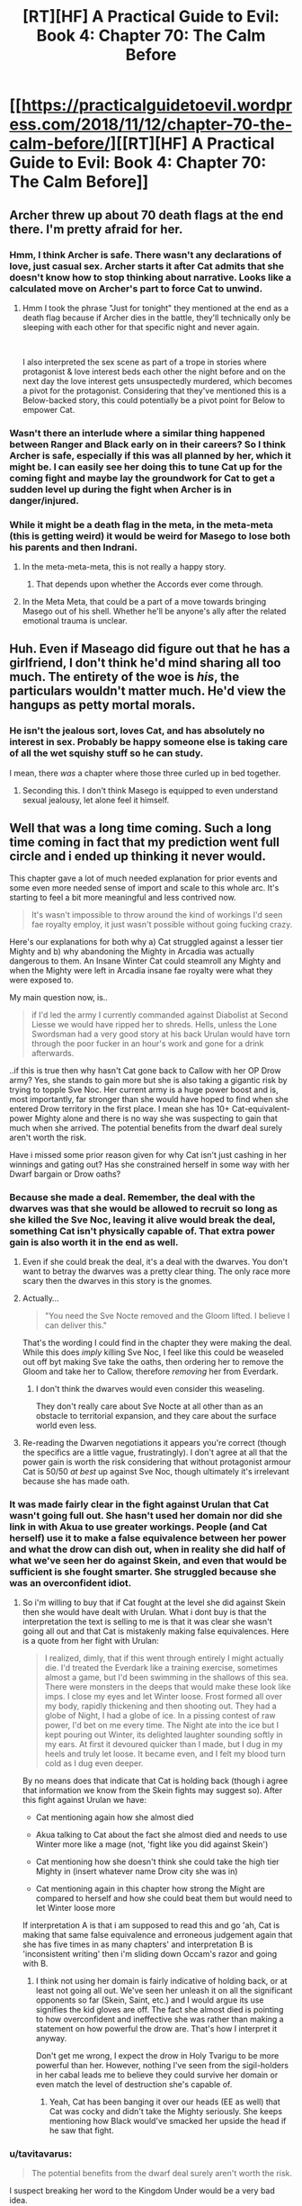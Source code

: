 #+TITLE: [RT][HF] A Practical Guide to Evil: Book 4: Chapter 70: The Calm Before

* [[https://practicalguidetoevil.wordpress.com/2018/11/12/chapter-70-the-calm-before/][[RT][HF] A Practical Guide to Evil: Book 4: Chapter 70: The Calm Before]]
:PROPERTIES:
:Author: Zayits
:Score: 81
:DateUnix: 1541999034.0
:DateShort: 2018-Nov-12
:END:

** Archer threw up about 70 death flags at the end there. I'm pretty afraid for her.
:PROPERTIES:
:Author: RUGDelverOP
:Score: 35
:DateUnix: 1541999567.0
:DateShort: 2018-Nov-12
:END:

*** Hmm, I think Archer is safe. There wasn't any declarations of love, just casual sex. Archer starts it after Cat admits that she doesn't know how to stop thinking about narrative. Looks like a calculated move on Archer's part to force Cat to unwind.
:PROPERTIES:
:Author: Weebcluse
:Score: 19
:DateUnix: 1542001645.0
:DateShort: 2018-Nov-12
:END:

**** Hmm I took the phrase "Just for tonight" they mentioned at the end as a death flag because if Archer dies in the battle, they'll technically only be sleeping with each other for that specific night and never again.

​

I also interpreted the sex scene as part of a trope in stories where protagonist & love interest beds each other the night before and on the next day the love interest gets unsuspectedly murdered, which becomes a pivot for the protagonist. Considering that they've mentioned this is a Below-backed story, this could potentially be a pivot point for Below to empower Cat.
:PROPERTIES:
:Author: soonnanandnaanssoon
:Score: 13
:DateUnix: 1542006763.0
:DateShort: 2018-Nov-12
:END:


*** Wasn't there an interlude where a similar thing happened between Ranger and Black early on in their careers? So I think Archer is safe, especially if this was all planned by her, which it might be. I can easily see her doing this to tune Cat up for the coming fight and maybe lay the groundwork for Cat to get a sudden level up during the fight when Archer is in danger/injured.
:PROPERTIES:
:Author: BaggyOz
:Score: 16
:DateUnix: 1542005604.0
:DateShort: 2018-Nov-12
:END:


*** While it might be a death flag in the meta, in the meta-meta (this is getting weird) it would be weird for Masego to lose both his parents and then Indrani.
:PROPERTIES:
:Author: LordSwedish
:Score: 13
:DateUnix: 1542026230.0
:DateShort: 2018-Nov-12
:END:

**** In the meta-meta-meta, this is not really a happy story.
:PROPERTIES:
:Author: boomfarmer
:Score: 6
:DateUnix: 1542036462.0
:DateShort: 2018-Nov-12
:END:

***** That depends upon whether the Accords ever come through.
:PROPERTIES:
:Author: Frommerman
:Score: 1
:DateUnix: 1542049153.0
:DateShort: 2018-Nov-12
:END:


**** In the Meta Meta, that could be a part of a move towards bringing Masego out of his shell. Whether he'll be anyone's ally after the related emotional trauma is unclear.
:PROPERTIES:
:Author: Dent7777
:Score: 5
:DateUnix: 1542036378.0
:DateShort: 2018-Nov-12
:END:


** Huh. Even if Maseago did figure out that he has a girlfriend, I don't think he'd mind sharing all too much. The entirety of the woe is */his/*, the particulars wouldn't matter much. He'd view the hangups as petty mortal morals.
:PROPERTIES:
:Author: Iwasahipsterbefore
:Score: 28
:DateUnix: 1541999929.0
:DateShort: 2018-Nov-12
:END:

*** He isn't the jealous sort, loves Cat, and has absolutely no interest in sex. Probably be happy someone else is taking care of all the wet squishy stuff so he can study.

I mean, there /was/ a chapter where those three curled up in bed together.
:PROPERTIES:
:Author: AntiChri5
:Score: 38
:DateUnix: 1542001223.0
:DateShort: 2018-Nov-12
:END:

**** Seconding this. I don't think Masego is equipped to even understand sexual jealousy, let alone feel it himself.
:PROPERTIES:
:Author: narfanator
:Score: 1
:DateUnix: 1542069733.0
:DateShort: 2018-Nov-13
:END:


** Well that was a long time coming. Such a long time coming in fact that my prediction went full circle and i ended up thinking it never would.

This chapter gave a lot of much needed explanation for prior events and some even more needed sense of import and scale to this whole arc. It's starting to feel a bit more meaningful and less contrived now.

#+begin_quote
  It's wasn't impossible to throw around the kind of workings I'd seen fae royalty employ, it just wasn't possible without going fucking crazy.
#+end_quote

Here's our explanations for both why a) Cat struggled against a lesser tier Mighty and b) why abandoning the Mighty in Arcadia was actually dangerous to them. An Insane Winter Cat could steamroll any Mighty and when the Mighty were left in Arcadia insane fae royalty were what they were exposed to.

My main question now, is..

#+begin_quote
  if I'd led the army I currently commanded against Diabolist at Second Liesse we would have ripped her to shreds. Hells, unless the Lone Swordsman had a very good story at his back Urulan would have torn through the poor fucker in an hour's work and gone for a drink afterwards.
#+end_quote

..if this is true then why hasn't Cat gone back to Callow with her OP Drow army? Yes, she stands to gain more but she is also taking a gigantic risk by trying to topple Sve Noc. Her current army is a huge power boost and is, most importantly, far stronger than she would have hoped to find when she entered Drow territory in the first place. I mean she has 10+ Cat-equivalent-power Mighty alone and there is no way she was suspecting to gain that much when she arrived. The potential benefits from the dwarf deal surely aren't worth the risk.

Have i missed some prior reason given for why Cat isn't just cashing in her winnings and gating out? Has she constrained herself in some way with her Dwarf bargain or Drow oaths?
:PROPERTIES:
:Author: sparkc
:Score: 21
:DateUnix: 1542002736.0
:DateShort: 2018-Nov-12
:END:

*** Because she made a deal. Remember, the deal with the dwarves was that she would be allowed to recruit so long as she killed the Sve Noc, leaving it alive would break the deal, something Cat isn't physically capable of. That extra power gain is also worth it in the end as well.
:PROPERTIES:
:Author: signspace13
:Score: 36
:DateUnix: 1542004236.0
:DateShort: 2018-Nov-12
:END:

**** Even if she could break the deal, it's a deal with the dwarves. You don't want to betray the dwarves was a pretty clear thing. The only race more scary then the dwarves in this story is the gnomes.
:PROPERTIES:
:Author: greiskul
:Score: 6
:DateUnix: 1542045362.0
:DateShort: 2018-Nov-12
:END:


**** Actually...

#+begin_quote
  "You need the Sve Nocte removed and the Gloom lifted. I believe I can deliver this."
#+end_quote

That's the wording I could find in the chapter they were making the deal. While this does /imply/ killing Sve Noc, I feel like this could be weaseled out off byt making Sve take the oaths, then ordering her to remove the Gloom and take her to Callow, therefore /removing/ her from Everdark.
:PROPERTIES:
:Author: Malek_Deneith
:Score: 7
:DateUnix: 1542059433.0
:DateShort: 2018-Nov-13
:END:

***** I don't think the dwarves would even consider this weaseling.

They don't really care about Sve Nocte at all other than as an obstacle to territorial expansion, and they care about the surface world even less.
:PROPERTIES:
:Author: GeeJo
:Score: 5
:DateUnix: 1542061219.0
:DateShort: 2018-Nov-13
:END:


**** Re-reading the Dwarven negotiations it appears you're correct (though the specifics are a little vague, frustratingly). I don't agree at all that the power gain is worth the risk considering that without protagonist armour Cat is 50/50 /at best/ up against Sve Noc, though ultimately it's irrelevant because she has made oath.
:PROPERTIES:
:Author: sparkc
:Score: 4
:DateUnix: 1542006346.0
:DateShort: 2018-Nov-12
:END:


*** It was made fairly clear in the fight against Urulan that Cat wasn't going full out. She hasn't used her domain nor did she link in with Akua to use greater workings. People (and Cat herself) use it to make a false equivalence between her power and what the drow can dish out, when in reality she did half of what we've seen her do against Skein, and even that would be sufficient is she fought smarter. She struggled because she was an overconfident idiot.
:PROPERTIES:
:Author: haiku_fornification
:Score: 14
:DateUnix: 1542007198.0
:DateShort: 2018-Nov-12
:END:

**** So i'm willing to buy that if Cat fought at the level she did against Skein then she would have dealt with Urulan. What i dont buy is that the interpretation the text is selling to me is that it was clear she wasn't going all out and that Cat is mistakenly making false equivalences. Here is a quote from her fight with Urulan:

#+begin_quote
  I realized, dimly, that if this went through entirely I might actually die. I'd treated the Everdark like a training exercise, sometimes almost a game, but I'd been swimming in the shallows of this sea. There were monsters in the deeps that would make these look like imps. I close my eyes and let Winter loose. Frost formed all over my body, rapidly thickening and then shooting out. They had a globe of Night, I had a globe of ice. In a pissing contest of raw power, I'd bet on me every time. The Night ate into the ice but I kept pouring out Winter, its delighted laughter sounding softly in my ears. At first it devoured quicker than I made, but I dug in my heels and truly let loose. It became even, and I felt my blood turn cold as I dug even deeper.
#+end_quote

By no means does that indicate that Cat is holding back (though i agree that information we know from the Skein fights may suggest so). After this fight against Urulan we have:

- Cat mentioning again how she almost died

- Akua talking to Cat about the fact she almost died and needs to use Winter more like a mage (not, 'fight like you did against Skein')

- Cat mentioning how she doesn't think she could take the high tier Mighty in (insert whatever name Drow city she was in)

- Cat mentioning again in this chapter how strong the Might are compared to herself and how she could beat them but would need to let Winter loose more

If interpretation A is that i am supposed to read this and go 'ah, Cat is making that same false equivalence and erroneous judgement again that she has five times in as many chapters' and interpretation B is 'inconsistent writing' then i'm sliding down Occam's razor and going with B.
:PROPERTIES:
:Author: sparkc
:Score: 8
:DateUnix: 1542008978.0
:DateShort: 2018-Nov-12
:END:

***** I think not using her domain is fairly indicative of holding back, or at least not going all out. We've seen her unleash it on all the significant opponents so far (Skein, Saint, etc.) and I would argue its use signifies the kid gloves are off. The fact she almost died is pointing to how overconfident and ineffective she was rather than making a statement on how powerful the drow are. That's how I interpret it anyway.

Don't get me wrong, I expect the drow in Holy Tvarigu to be more powerful than her. However, nothing I've seen from the sigil-holders in her cabal leads me to believe they could survive her domain or even match the level of destruction she's capable of.
:PROPERTIES:
:Author: haiku_fornification
:Score: 14
:DateUnix: 1542011824.0
:DateShort: 2018-Nov-12
:END:

****** Yeah, Cat has been banging it over our heads (EE as well) that Cat was cocky and didn't take the Mighty seriously. She keeps mentioning how Black would've smacked her upside the head if he saw that fight.
:PROPERTIES:
:Author: PotentiallySarcastic
:Score: 8
:DateUnix: 1542035078.0
:DateShort: 2018-Nov-12
:END:


*** u/tavitavarus:
#+begin_quote
  The potential benefits from the dwarf deal surely aren't worth the risk.
#+end_quote

I suspect breaking her word to the Kingdom Under would be a very bad idea.

Besides the rewards for killing Sve Noc will provide her with leverage against the Crusade and gold to pay for supplying all the drow she's gathering. Without that she'll be hard pressed just to feed them all.
:PROPERTIES:
:Author: tavitavarus
:Score: 13
:DateUnix: 1542003581.0
:DateShort: 2018-Nov-12
:END:


*** My guess is that she silently realizes that the Night is actually tied to the Sve and could get recalled if it was stolen.
:PROPERTIES:
:Author: sparr
:Score: 1
:DateUnix: 1542047699.0
:DateShort: 2018-Nov-12
:END:


** u/Nic_Cage_DM:
#+begin_quote
  “And he is an irredeemable madman,” Indrani murmured. “To think like you do, it takes... something. Stepping out of yourself, of who you are, and making a story of it. Like all the world is a stage. How strange it must be, to always act like there is an audience. I can hardly imagine the weight of it.”
#+end_quote

oof
:PROPERTIES:
:Author: Nic_Cage_DM
:Score: 16
:DateUnix: 1542001379.0
:DateShort: 2018-Nov-12
:END:


** Fucking finally. Or finally fucking?
:PROPERTIES:
:Author: AntiChri5
:Score: 15
:DateUnix: 1542001121.0
:DateShort: 2018-Nov-12
:END:


** u/TideofKhatanga:
#+begin_quote
  The bottom of the little sculpture had clearly been pried off by blade, I noted with mild amusement.
#+end_quote

It's going to be hard to pretend to be shocked when the Priestess is revealed to be a drider. So I guess it's going to be revealed that all higher-level drows are in fact driders. And the 200 killers from that cabal are going to come crawling down a hole in the ceiling like that Moria scene in LoTR.
:PROPERTIES:
:Author: TideofKhatanga
:Score: 17
:DateUnix: 1542002540.0
:DateShort: 2018-Nov-12
:END:

*** Oh yeah, I wondered what was the significance of noting that. Though, given that fae in the Guideverse still essentially have insect wings, I'm not really liking the shape the symbolism is taking here so far.
:PROPERTIES:
:Author: Zayits
:Score: 8
:DateUnix: 1542006633.0
:DateShort: 2018-Nov-12
:END:

**** What symbolism are you seeing?
:PROPERTIES:
:Author: DaystarEld
:Score: 2
:DateUnix: 1542066351.0
:DateShort: 2018-Nov-13
:END:

***** A spider and a fly.
:PROPERTIES:
:Author: Zayits
:Score: 7
:DateUnix: 1542066898.0
:DateShort: 2018-Nov-13
:END:

****** Oh, gotcha. I thought you were talking about the author's intended symbolism of spiders and insects :P
:PROPERTIES:
:Author: DaystarEld
:Score: 2
:DateUnix: 1542068820.0
:DateShort: 2018-Nov-13
:END:


** I predict a riot from like, 70% of the shippers for this story.
:PROPERTIES:
:Author: Ardvarkeating101
:Score: 14
:DateUnix: 1542000471.0
:DateShort: 2018-Nov-12
:END:


** I liked this chapter. Cat and Idrani sitting around, talking about the important issues, and advancing their character arcs. I'm a fan of this series mostly for the characters and the world building, and this was a good chapter for both. Acknowledging some of the inherent shittiness of what they're doing, talking about their place in the game of the Gods,speculating about Sve, discussing future plans (if somewhat opaquely) and of course their relationship. Good stuff.

There was also talk on what stories are in play, which I appreciate. I feel like too often the story, at least recently, is left as some vague, nebulous, and yet all-powerful force that you can't really guess at. If we don't know the shape of things in advance, then there are too many tropes and archetypes to really narrow down which ones are at play, and (at least for me) it can feel somewhat arbitrary when it's revealed in hindsight which ones were at play. So yeah, I enjoyed the story talk.

(Although I did find it kind of funny, how Cat apparently missed the narrative forming around them and then not even a minute later Archer talked about how strange it is that Cat pays so much attention to the story)

It did revisit the plot problems I had with the last chapter though - where the seven sigil-holders of Lotow completely gave up all of their resistance to being enslaved after a day (or up to a week, which is hardly any better). Again, Cat hyped up Urulan, comparing him both to her now (as one of the top ten most powerful beings on the continent), to Will (who Urulan would have put down without issue), and describing what sort of destruction he'd carve through the Procer/Callow. She even specifically said how a cohort of Drow that powerful would take half the heroes on the continent to put them down. But a cohort of Drow entered Arcadia and started rethinking selling themselves into slavery not even 24 hours later? This does not seem like the Arcadia we saw in Books 1 through 3. Whatever, I guess I'll write it up as first draft weirdness and try not to think about it too much.

But there was also (more) confirmation that Night can be harvested from those who do not already have Night, which I personally appreciated, as I've been arguing this point for something like a month now.
:PROPERTIES:
:Author: Agnoman
:Score: 20
:DateUnix: 1542003036.0
:DateShort: 2018-Nov-12
:END:

*** u/tavitavarus:
#+begin_quote
  She even specifically said how a cohort of Drow that powerful would take half the heroes on the continent to put them down.
#+end_quote

I strongly suspect Cat is wrong about this. I'm nearly certain that the Heavenly Light will turn out to be a near perfect counter for the Night.

Not to mention a bunch of subterranean monsters coming to the surface, slaughtering innocents to gain power, is setting themselves up for a heroic story. Even more so with the Grey Pilgrim on the heroes side to nudge things the right way.
:PROPERTIES:
:Author: tavitavarus
:Score: 25
:DateUnix: 1542003894.0
:DateShort: 2018-Nov-12
:END:

**** I can definitely see a Light-Night interaction happening. Hell, from a Watsonian perspective it's probably needed just to keep narrative tension and stop Cat from steamrolling the continent. (Assuming some pesky Hero doesn't develop an aspect that lets them 'Free' the Drow from their oaths or some such).

But I'm not sure the heroic story impacts Cat's analysis. I think we can count on Cat "I'm always thinking about the story and it weirds out my friends" Foundling to have thought about the story implications. Hell, she explicitly factored the story into her Urulan vs Lone Swordsman calculations.

I also don't think that any of this hugely impacts on my broader point in that paragraph, which is that it's weird that seven Drow (who Cat thinks could tear threw the continent and destroy one of the more effective heroes we've seen without effort) would spend an afternoon in Arcadia and then decide that they should sign up for that slavery thing. Arcadia doesn't have Heavenly Light. Maybe there was an interaction with whatever Summer is now? Although that's a bit of a stretch, as they were dropped on the edge of Winter.
:PROPERTIES:
:Author: Agnoman
:Score: 12
:DateUnix: 1542004495.0
:DateShort: 2018-Nov-12
:END:

***** They need to eat bud. And they presumably were in the part of winter that bordered the new court, so the weather didn't really go well for the drow either. You should be surprised that some even held out for 7 days when there was no food, no shelter, surrounded by hostile fae, and I presume having the effects of night cut off since they were in a different realm?
:PROPERTIES:
:Author: cyberdsaiyan
:Score: 2
:DateUnix: 1542008228.0
:DateShort: 2018-Nov-12
:END:

****** Arcadia is full of old monsters, and the reason Cat wasn't crushed by them last time is because she is uniquely suited for manipulating Arcadia's physics. Stories are the law, there, and Cat is constantly aware of the stories she's spinning. Coupled with her human Free Will (TM) and it's a wonder she had any difficulty at all.

Arcadia is the perfect place for Cat to conquer because the relative power differentials between her and her foes don't matter when she can make a story to beat them. Mighty of the Everdark don't have that advantage. The story foisted upon them was of the displaced generals, tricked into imprisonment on a faraway and hostile world and beset on all sides by incomprehensible fiends. It's no wonder they lost so fast, with a story like that, in a world where only stories matter.
:PROPERTIES:
:Author: Frommerman
:Score: 12
:DateUnix: 1542049691.0
:DateShort: 2018-Nov-12
:END:


****** u/Agnoman:
#+begin_quote
  They need to eat bud. And they presumably were in the part of winter that bordered the new court, so the weather didn't really go well for the drow either.
#+end_quote

Explicitly not an issue, pal:

#+begin_quote
  Nodoi and Vasyl had held out for three and five days, respectively, finding no trouble living off the land but no way back to the Everdark either
#+end_quote

Not to mention that these things have never been issues for anyone else who's been in Arcadia, ever.

#+begin_quote
  and I presume having the effects of night cut off since they were in a different realm?
#+end_quote

Big assumption with nothing to back it.

Remember, the first time we met Drow was outside the Everdark, and they had no issue doing their Night tricks.

And then this chapter Cat is imaging what the Drow could do outside the Everdark, and she's very clearly imagining that they would have the power of the Night on their side. After months and months amonst the Drow, with Ivah to explain how Night works, you'd figure she would know.
:PROPERTIES:
:Author: Agnoman
:Score: 6
:DateUnix: 1542009369.0
:DateShort: 2018-Nov-12
:END:

******* Hmm, in that case, then it's likely that the Night urges the holders to remain in the Everdark. Considering the Sve Noc didn't want/couldn't let any of her followers leave the Everdark, I assume that being in a different realm for them was stripping them of their purpose? Which may be why defeating Sve Noc is required for Cat to actually /get/ her army, and not just slaves who keep getting urges to go back into Everdark.

Or perhaps they were concerned about what happens to their home when they weren't around? Who knows. We don't have a POV from them, but something about not being able to return to the Everdark had them throwing their pride away. Combined with Cat's hypothesis that the bargain of duration is not a problem for the Drow, it builds a clearer picture, though still somewhat vague.
:PROPERTIES:
:Author: cyberdsaiyan
:Score: 3
:DateUnix: 1542010042.0
:DateShort: 2018-Nov-12
:END:

******** u/Agnoman:
#+begin_quote
  then it's likely that the Night urges the holders to remain in the Everdark
#+end_quote

This is supported by absolutely nothing in the text.

#+begin_quote
  Which may be why defeating Sve Noc is required for Cat to actually get her army, and not just slaves who keep getting urges to go back into Everdark.
#+end_quote

Defeating Sve Noc is a requirement because of the Dwarves.

#+begin_quote
  Or perhaps they were concerned about what happens to their home when they weren't around? Who knows
#+end_quote

Yeah, not the vibes I got from them. Signing up into a life of slavery were they had approximately 0 autonomy wouldn't solve this problem anyway.

#+begin_quote
  but something about not being able to return to the Everdark had them throwing their pride away.
#+end_quote

Not just throwing their pride away, but deciding that their vow to kill cat for what she'd done, and their utter disdain for the idea of signing away their free will and living under the threat of death in a slave-army pointed at the heart of the Everdark, which will then be used to enforce the Liesse Accords in what's presumably a fight against anyone and everyone on the continent.

All this in under a day.

(Also, just for the record, if the Drow's goal was to get back to the Everdark and remain there, signing oaths that give up all of their free will and involve protecting Callow seems like a very inefficient way to go about it)
:PROPERTIES:
:Author: Agnoman
:Score: 3
:DateUnix: 1542010560.0
:DateShort: 2018-Nov-12
:END:

********* Yeah it does seem like a detail that EE missed... hopefully future chapters will have some clarifications.
:PROPERTIES:
:Author: cyberdsaiyan
:Score: 3
:DateUnix: 1542010733.0
:DateShort: 2018-Nov-12
:END:

********** Fingers crossed.
:PROPERTIES:
:Author: Agnoman
:Score: 1
:DateUnix: 1542010860.0
:DateShort: 2018-Nov-12
:END:


********* At the same time though, how long do you have to be stranded in the desert with no way back before you're willing to sign up for whatever to get a lift back?
:PROPERTIES:
:Author: roninmuffins
:Score: 1
:DateUnix: 1542038468.0
:DateShort: 2018-Nov-12
:END:

********** Into lifelong slavery for someone I hate, and almost certainly to my death? Probably never, honestly.
:PROPERTIES:
:Author: 1101560
:Score: 2
:DateUnix: 1542039454.0
:DateShort: 2018-Nov-12
:END:

*********** Do they hate her though? As noted, she's been playing their game, even if she is cheating a bit. Compared to the usual loss condition of die and have your night taken, or this year's special, wait till the dwarven steamroller shows up, she's offering a relatively sweet deal.
:PROPERTIES:
:Author: roninmuffins
:Score: 4
:DateUnix: 1542048359.0
:DateShort: 2018-Nov-12
:END:

************ They said they did, and for me someone who attacks me under a flag of truce to try and force me into slavery fits thta value to a T. It's possible that they only dislike her, but I would have honestly expected them to be years before they gave it up, if that.
:PROPERTIES:
:Author: 1101560
:Score: 2
:DateUnix: 1542058631.0
:DateShort: 2018-Nov-13
:END:


************ u/Agnoman:
#+begin_quote
  Do they hate her though?
#+end_quote

They really do. Take a look:

From chapter 67:

#+begin_quote
  To obey your orders without fail? Madness. Arrogant madness
#+end_quote

and

#+begin_quote
  “Obedience is not our way,” Mighty Slaus said. “The terms must be changed.”
#+end_quote

with th reactio to being dropen in Arcadia being:

#+begin_quote
  Ambush,” Mighty Orelik said. “Your last mistake, human.”
#+end_quote

and

#+begin_quote
  You will not survive this,” Mighty Orelik screamed.
#+end_quote

So they really didn't consider Cat's demands of magically-enforced obedience to be "normal", and vowed to kill her for breaking the truce and dumping them in Arcadia. Yeah, they dont like her.

And that's enough, rally, but let's keep going just for fun.

In 68 Cat mentions how the Drow are only bound by oaths and fear, which certainly sounds like a recipe for hate to me.

#+begin_quote
  It was a confederation of tribes, if anything, bound to me by oaths and fear
#+end_quote

This is reinforced when in 70 Cat says:

#+begin_quote
  Sure, odds were good that every single member of my Peerage -- even Ivah -- would turn on me in a heartbeat if their oaths allowed for it
#+end_quote

Which really just reinforces that the Drow are not really huge fans of her. Particularly no those she forcible enslaved.
:PROPERTIES:
:Author: Agnoman
:Score: 2
:DateUnix: 1542065961.0
:DateShort: 2018-Nov-13
:END:


*********** Add to this that calling it a desert implies that the location itself is dangerous, when this is explicitly not the case. The Drow were noted as living off of the land without problem.
:PROPERTIES:
:Author: Agnoman
:Score: 2
:DateUnix: 1542066236.0
:DateShort: 2018-Nov-13
:END:


**** u/narfanator:
#+begin_quote
  Not to mention a bunch of subterranean monsters coming to the surface, slaughtering innocents to gain power, is setting themselves up for a heroic story
#+end_quote

Yeah, but the other story - the one Cat is telling - is of a fallen people saved at the last moment from complete annihilation, then participating in the defending the land that took them in from the same fate.

Gonna be a great quip slug fest over this, I'm sure.
:PROPERTIES:
:Author: narfanator
:Score: 3
:DateUnix: 1542069926.0
:DateShort: 2018-Nov-13
:END:


*** u/paradoxinclination:
#+begin_quote
  But a cohort of Drow entered Arcadia and started rethinking selling themselves into slavery not even 24 hours later? This does not seem like the Arcadia we saw in Books 1 through 3.
#+end_quote

I think you might just be forgetting some of the more impressive feats we saw from the fae nobility in book 3. Just off the top of my head, there was that one guy who lifted up most of a lake and turned it into levitating walls of water twenty feet high around the entirety of a port-

#+begin_quote
  There was a Count in there who had water sorcery, and the prick had been cautious enough so far we hadn't been able to reach him. When I'd gone to lead the charge he'd surrounded the entire port in a wall of water twenty feet high, and while I could have probably forced my way through that I was unwilling to exhaust myself on a second stringer.

  --------------

  Hierophant's arms were held up and shaking as he dealt with what looked like a small lake of levitating water. That was a lot bigger than I'd thought it would be.
#+end_quote

Or the Duchess of Restless Zephyr, who destroyed entire formations of soldiers and created localized earthquakes with a single blow, and had a cool desiccation power-

#+begin_quote
  I moved before the thought was finished, and that was the only reason I survived. The hem of my cloak was caught in the area where her power surged, and the cloth thinned and dried instantly. Considering the amount of water there was in my body, the thought of what would have happened to me if I hadn't moved was chilling.

  --------------

  I struck down with my sword and the ball of winds followed, smashing into her and detonating. Dry winds howled all around as the arm she brought up to shield herself was ground out of existence, her tall silhouette plummeting down like a gold of old had kicked her back down to Creation. My control over the winds was beginning to wane, and I hurriedly forced them down to follow the Duchess. She'd fallen in the back of the lines of golden fae, the ground heaving at the impact, and that was where the winds unleashed the fullness of their fury. Fae were scattered like insects, the hurricane my opponent had meant to destroy me with blooming life a flower in every direction.
#+end_quote

Or the Lady of Cracking Ice, with literally the lowest rank of fae title, still being able to make a guy just shatter without any visible projectile or spell-

#+begin_quote
  “Who are you to-“ the soldier began, before a fracture line ran along the length of his body.

  His eyes widened, then he fell into a shower of shards.

  “I am bored with this interlude,” the Lady of Cracking Ice said. “Shall we proceed?”
#+end_quote

Not to mention that fae travel in hunting parties of four or more, meaning that even if one of the Mighty might be a step or so above the average fae noble, he'd be facing down multiple peer-level opponents with abilities he's never seen before-

#+begin_quote
  About an hour in we ran into a hunting party. Not in the sense that they were hunting for us, but in the way that Callowan nobles hunted deer and rabbit. There were a dozen fae, all mounted on too-perfect white horses, but among those only four mattered. Two men and two women, colourfully dressed where the others were in drab blue-grey and armour. The nobles -- for I was relatively certain that was what they were -- immediately took the lead and diverted their party towards us.
#+end_quote

Personally, I don't think it's at all ridiculous that the Mighty would have a hard time in Arcadia, especially since there's no indication that they have any idea how to manipulate the narrative in their favor, which is a pretty huge disadvantage against these opponents.
:PROPERTIES:
:Author: paradoxinclination
:Score: 11
:DateUnix: 1542049241.0
:DateShort: 2018-Nov-12
:END:

**** u/Agnoman:
#+begin_quote
  I think you might just be forgetting some of the more impressive feats we saw from the fae nobility in book 3.
#+end_quote

I appreciate you grabbing quotes, but these examples really don't hold up against the Mighty. Urulan alone and in two minutes pulled out a list of powers that went something like this:

Dissolving matter, shooting laser beams, preventing Cat's immortal construct body from healing, physically binding someone made of mist, shattering Winter-made ice with a gesture, transmuting mist into acid, flying, seeing through glamours, and causing matter to explode.

and fought a Faerie Queen to a standstill. Yeah, Cat's not at full Queenly strength, but she's a damn bit more impressive than those lesser nobles.

#+begin_quote
  Not to mention that fae travel in hunting parties of four or more, meaning that even if one of the Mighty might be a step or so above the average fae noble, he'd be facing down multiple peer-level opponents with abilities he's never seen before
#+end_quote

Meanwhile the fae would be facing a group of seven being stronger than fae, who have abilities they've never sen before, and who grow stronger with every kill.

Limit the Drow to just stronger than the average Fae noble... and they still don' t have a huge reason to sell themsleves into slavery inside of 24 hours.

#+begin_quote
  especially since there's no indication that they have any idea how to manipulate the narrative in their favor, which is a pretty huge disadvantage against these opponents.
#+end_quote

First off, I'm not sure why you're assuming that these Drow, who re full of Secrets, would be ignorant on the basic physics engine of the world. Stories are hardly obscure knowledge. Add to that that the drow actually know about the Fae and Arcadia, or the 'Splendid" and "the garden of the Splendid" as they call them.

Secondly, stories in Arcadia are the sort of thing you can fall into /accidentally/, and the Drow were given one hell of a set-up, after Cat went Classic Evil on them, with a monoluge about how inevitably they would become her minions, walking away from the trap she'd put them in, and them vowing that they would kill her for what they've done. Arcadia has to follow the script, and we've seen what follows when someone says "you'll never get away from this".
:PROPERTIES:
:Author: Agnoman
:Score: 2
:DateUnix: 1542067480.0
:DateShort: 2018-Nov-13
:END:

***** u/paradoxinclination:
#+begin_quote
  and fought a Faerie Queen to a standstill. Yeah, Cat's not at full Queenly strength, but she's a damn bit more impressive than those lesser nobles.
#+end_quote

Well, not really? In both cases- Urulan didn't fight Cat to a standstill, he lost without even driving Cat to use her domain, despite having multiple advantages (centuries of experience, time to observe her before battle, two powerful rylleh) and Cat fighting significantly under even her current potential.

And secondly, Cat hasn't really pulled out any feats that are more impressive than a middling-tier fae noble yet. In terms of raw power, by far her most impressive feat so far was picking up half a lake to throw at the crusaders, but that was only while Akua (who has significantly more skill with manipulating magic and a greater ability to control herself through the effects of principle alienation, effectively giving her access to more power) was in control, and even then that only makes her roughly the equal of a single fae Count.

Cat, despite her theoretical power ceiling being very high, doesn't actually have access to most of that power, and isn't terribly skilled at using the power she /does/ have. Things will change after she has access to a full court of nobles to shunt her principle alienation off to, but right now I wouldn't rank Cat as much more dangerous than a fae Count or Duke.

#+begin_quote
  Meanwhile the fae would be facing a group of seven being stronger than fae, who have abilities they've never sen before, and who grow stronger with every kill.
#+end_quote

Except the chapter made it pretty clear that the drow /didn't/ stick together. The Mighty all split up into ones and twos and basically did their own thing- how could Mighty Orelik just disappear if he was literally standing alongside six other Mighty?

#+begin_quote
  First off, I'm not sure why you're assuming that these Drow, who re full of Secrets, would be ignorant on the basic physics engine of the world. Stories are hardly obscure knowledge.
#+end_quote

They actually kind of are. Cat had a pretty damn good education by the standards of most Calernians, and she had absolutely no idea that narrative force was an actual thing that Named had to deal with. Worse, the drow have been isolated for centuries in an environment were there are no Named. Any knowledge that remains after all this time will be broken up into pieces and mostly disregarded as useless even beyond that, because it actually /is/ useless to the drow.

#+begin_quote
  Secondly, stories in Arcadia are the sort of thing you can fall into accidentally, and the Drow were given one hell of a set-up, after Cat went Classic Evil on them, with a monoluge about how inevitably they would become her minions, walking away from the trap she'd put them in, and them vowing that they would kill her for what they've done. Arcadia has to follow the script, and we've seen what follows when someone says "you'll never get away from this".
#+end_quote

Thing is, and I know I've already argued this with you, the Mighty are not heroes. The narrative doesn't automatically settle into one that's favorable to them because this is a villain versus villain fight, and you can be basically as nasty as you want in those. I'm pretty sure one of the recent chapters said almost literally that. In fact, it's more likely that the Mighty were /already/ in a narrative when they were dropped into Arcadia, that being 'arrogant nobles are humbled by a powerful outsider.' In which case, Arcadia would probably be just that much deadlier and more unpleasant for them, and the fae would be riding a strong narrative in any battles.
:PROPERTIES:
:Author: paradoxinclination
:Score: 6
:DateUnix: 1542071613.0
:DateShort: 2018-Nov-13
:END:

****** u/Agnoman:
#+begin_quote
  Well, not really? In both cases- Urulan didn't fight Cat to a standstill, he lost without even driving Cat to use her domain, despite having multiple advantages (centuries of experience, time to observe her before battle, two powerful rylleh) and Cat fighting significantly under even her current potential
#+end_quote

This is not how Cat looks at the fight. She's talked multiple times about how Urulan nearly killed her. The danger posed by him, and hence by the seven other sigil-holders of Lotow, is want prompted this whole plan to begin with.

#+begin_quote
  And secondly, Cat hasn't really pulled out any feats that are more impressive than a middling-tier fae noble yet. In terms of raw power, by far her most impressive feat so far was picking up half a lake to throw at the crusaders, but that was only while Akua (who has significantly more skill with manipulating magic and a greater ability to control herself through the effects of principle alienation, effectively giving her access to more power) was in control, and even then that only makes her roughly the equal of a single fae Count.
#+end_quote

This is kind of meaningless, because Cat doesn't approach chat by pulling out magical moves.

But her current power is enough to take on a Crusades worth of heroes head on. Hell, take out Pilgrim and Saint and she was /winning/.

#+begin_quote
  Except the chapter made it pretty clear that the drow didn't stick together. The Mighty all split up into ones and twos and basically did their own thing- how could Mighty Orelik just disappear if he was literally standing alongside six other Mighty?
#+end_quote

We know they gave up at different times, but we have very little information about what went down.

f they split up, it wasn't something that was signalled beforehand. Notably, the seven of them were chilling in a room together under truce beforehand, talking about how they should maybe form a cabal, and tossed into another dimension by a common enemy.

#+begin_quote
  They actually kind of are. Cat had a pretty damn good education by the standards of most Calernians, and she had absolutely no idea that narrative force was an actual thing that Named had to deal with. Worse, the drow have been isolated for centuries in an environment were there are no Named. Any knowledge that remains after all this time will be broken up into pieces and mostly disregarded as useless even beyond that, because it actually is useless to the drow.
#+end_quote

It's worth noting that there are literal laws and sayings based on the narrative.

Cat didn't know about stories, sure, but her education syllabus was also written by Black to prevent heroes forming.

Every other character has had a much stronger grasp, to the point where you can easily say it's common knowledge.

#+begin_quote
  Thing is, and I know I've already argued this with you, the Mighty are not heroes. The narrative doesn't automatically settle into one that's favorable to them because this is a villain versus villain fight, and you can be basically as nasty as you want in those. I'm pretty sure one of the recent chapters said almost literally that. In fact, it's more likely that the Mighty were already in a narrative when they were dropped into Arcadia, that being 'arrogant nobles are humbled by a powerful outsider.' In which case, Arcadia would probably be just that much deadlier and more unpleasant for them, and the fae would be riding a strong narrative in any battles.
#+end_quote

Half the point of Arcadia is that it doesn't matter if you're Named or not. Everything /else/ still has to follow the script. This is without mentioning how Cat swept them up in her story.

And they're not heroes, sure, but this also doesn't matter? This was one of the first things we saw when entering Arcadia. Besides, plenty of villains have stories about vengeance, and those don't end with them immediately giving up at the first obstacle.

If the story has arbitrarily decided that it's going to be a narrative that sets Cat up to win without her having done anything to deserve it, then I take issue with that. Especially as this wouldn't have bee something built beforehand, but instead something happening behind the scenes without build up or warning to solve a major problem off-screen.
:PROPERTIES:
:Author: Agnoman
:Score: 1
:DateUnix: 1542073155.0
:DateShort: 2018-Nov-13
:END:

******* u/paradoxinclination:
#+begin_quote
  She's talked multiple times about how Urulan nearly killed her.
#+end_quote

That doesn't mean that Cat wasn't fighting at a lower level than she should have been, or that she even went all out. She mentions that she nearly died because she didn't take him seriously, which implies that if she had taken him seriously from the start, she doesn't think it would have been as difficult. Furthermore, it still doesn't change that Cat never even had to use her biggest trump card, her domain.

#+begin_quote
  But her current power is enough to take on a Crusades worth of heroes head on. Hell, take out Pilgrim and Saint and she was winning.
#+end_quote

Cat's ability to defeat a half-assed band of low-tier heroes doesn't really have squat to do with how a Mighty and a fae noble would stack up against each other. What evidence we have says that Cat is really nothing special in terms of fae nobility right now, save for her powerful regenerative factor, and most nobles can still pull off a decent healing factor impression anyways. A full band of fae nobles would almost certainly be able to overpower pretty much any sort of Mighty.

#+begin_quote
  We know they gave up at different times, but we have very little information about what went down.

  f they split up, it wasn't something that was signalled beforehand.
#+end_quote

The text pretty clearly implies that they split up, with two just chilling in the decapitated tower and the others wandering off into the woods to find food. There's no real reason to assume they travelled in a group (actually, a big theme of this arc so far has been that the drow are really fucking themselves over by being consistently incapable of trusting one another long enough to fight off greater enemies), and the fact that Orelik was mentioned as disappearing without a trace pretty heavily implies that they were all flying solo.

#+begin_quote
  Every other character has had a much stronger grasp, to the point where you can easily say it's common knowledge.
#+end_quote

It's common knowledge /among Named,/ which, again, the drow just straight up don't have anymore. Any knowledge about manipulating narrative's has likely long since been split up, lost, or simply forgotten, because it is of no actual use to any of the Mighty in their native habitat.

#+begin_quote
  Besides, plenty of villains have stories about vengeance, and those don't end with them immediately giving up at the first obstacle.
#+end_quote

There's also a lot more stories about villains crushing their rivals mercilessly, and usually the survivors do give up quite easily in those. Clearly, the drow are the rivals in this scenario.

#+begin_quote
  If the story has arbitrarily decided that it's going to be a narrative that sets Cat up to win without her having done anything to deserve it, then I take issue with that.
#+end_quote

Except, Cat kinda does deserve it? She pulled off a genuinely clever trick that allowed her to bully her enemies into submission without needing to battle through them all individually, and she did it in a way that leans on her opponents natural weakness, that being their lack of unity in the face of a common threat. None of the drow had the will or the knowledge to kick themselves into another narrative, and so they lost.
:PROPERTIES:
:Author: paradoxinclination
:Score: 3
:DateUnix: 1542074363.0
:DateShort: 2018-Nov-13
:END:

******** u/Agnoman:
#+begin_quote
  She mentions that she nearly died because she didn't take him seriously, which implies that if she had taken him seriously from the start, she doesn't think it would have been as difficult.
#+end_quote

Did you miss the part his chapter where went on and on about how strong Urulan was? And how strong a group of Urulan's would be?

#+begin_quote
  Cat's ability to defeat a half-assed band of low-tier heroes
#+end_quote

It does when we know how that scales against Arcadia. Which is very well.

Yeah, those heroes, the Drow, and Cat herself would have issues if they had to fight the King/Queen, or go up against entire armies... but that's not what we're talking about?

None of these groups would within 24 hours face the kind of resistance that would lead to them immediately turning tail and running to sign up in a slave army to fight against even worse threats for the sake of someone they've vowed to kill. Which is exactly what happened.

#+begin_quote
  What evidence we have says that Cat is really nothing special in terms of fae nobility right now, save for her powerful regenerative factor, and most nobles can still pull off a decent healing factor impression anyways.
#+end_quote

Except for the bit where Cat tore through Fae nobles and beat Dukes and princesses, right? Way back when she was far weaker than she is now.

#+begin_quote
  The text pretty clearly implies that they split up, with two just chilling in the decapitated tower and the others wandering off into the woods to find food.
#+end_quote

Two of them decided immediately to enter slavery (because ????), the rest disagreed and then a few days later decided to join up.

Again, they were still together when the first of them decided that, actuay, giving up their free will is a great idea.

#+begin_quote
  actually, a big theme of this arc so far has been that the drow are really fucking themselves over by being consistently incapable of trusting one another long enough to fight off greater enemies
#+end_quote

True in the macro sense. But again, all seven of these guys were in the middle of hanging out under truce and discussing a team up right before they got thrown I Arcadia.

#+begin_quote
  It's common knowledge among Named, which, again, the drow just straight up don't have anymore. Any knowledge about manipulating narrative's has likely long since been split up, lost, or simply forgotten, because it is of no actual use to any of the Mighty in their native habitat.
#+end_quote

Yes, this is demonstrated when Ivah shows great confusion when Archer talks about the narrative, and how it has no familiarity with the Splendid. Oh wait

Also, it's common knowledge outside of the Named - there were laws created for the Legions of Terror telling them that they're not allowed to fight unwinnable battles. The main religious text of Calernia touches on Names and Roles. It's hardly some hidden knowledge.

And why would it matter if the knowledge was split up? These guys have an awful lot of Night.

#+begin_quote
  There's also a lot more stories about villains crushing their rivals mercilessly, and usually the survivors do give up quite easily in those. Clearly, the drow are the rivals in this scenario
#+end_quote

So there's stories which would benefit them, and stories which would hurt them. At this point the question of which story is in play is answered somewhat arbitrarily without more to go on. This is kind of my point.

#+begin_quote
  Except, Cat kinda does deserve it? She pulled off a genuinely clever trick that allowed her to bully her enemies into submission without needing to battle through them all individually, and she did it in a way that leans on her opponents natural weakness, that being their lack of unity in the face of a common threat. None of the drow had the will or the knowledge to kick themselves into another narrative, and so they lost.
#+end_quote

The cleverness of the trick is exactly what I'm disputing here.

If the trick only worked because the story willed it, and the story only willed it because it was a clever trick which work..... [ERROR].
:PROPERTIES:
:Author: Agnoman
:Score: 1
:DateUnix: 1542078136.0
:DateShort: 2018-Nov-13
:END:


*** Cat fought the fae with stories, that is the only way she ever won, if she came at them sword drawn without a plan then she would have been ripped to pieces, I highly doubt that the Crow could do that, the princesses and princes of the fae are likely as powerful as the pilgrim and the Sword Saint on a good day, but when bound into a story that concludes with their loss...
:PROPERTIES:
:Author: signspace13
:Score: 12
:DateUnix: 1542004538.0
:DateShort: 2018-Nov-12
:END:

**** u/Agnoman:
#+begin_quote
  Cat fought the fae with stories,
#+end_quote

Not very good one's though. Check out the impact of the story she used with the Duke of Violent Squalls:

#+begin_quote
  It wasn't handing me the victory in a handbasket -- the fake prophecy hadn't been well-crafted enough for that -- but I'd touched the story just enough I could twist it. That there was a /chance/ for me to win.
#+end_quote

and compare it to what she said about Urulan and Will:

#+begin_quote
  Hells, unless the Lone Swordsman had a very good story at his back Urulan would have torn through the poor fucker in an hour's work and gone for a drink afterwards.
#+end_quote

So Cat, back when she was still just the Squire with only two aspects to her name, beat a Winter Duke at the centre of his power using a shitty story. The Lone Swordsman, who was roughly comparable to Cat when she was this powerful, needed a very strong story to even stand a chance of winning against Urulan. It's pretty clear that Urulan is a more powerful figure than the Duke.

And the Duke was one of the biggest boys in town - a Duke is essentially the highest rank of nobility outside of royalty. This puts Urulan near the top of the Arcadia food-chain. There were seven Drow, all stronger than it. What was going to braek them in a day? Sure, the king/queen could have wiped the floor with it, assuming they were hanging out at the edge of winter and immediately jumped into a fight with them, but then the Mighty would have died, instead of signing themselves into slavery.

For added fun, Will survived running around Arcadia for six months while being hunted by the Wild Hunt. If we say that he was backed by a very good story (which makes sense, he had that pattern of three running in the background), that puts him as roughly comparable to Urulan (or, at least, at the point where Urulan doesn't "tear though him", but let's be generous), then any one of these Drow should by all rights have been fine. And there were seven of them. And they started accepting slavery in a day.
:PROPERTIES:
:Author: Agnoman
:Score: 8
:DateUnix: 1542005725.0
:DateShort: 2018-Nov-12
:END:

***** Narrative is like ten times stronger within Arcadia than outside it though, which is how Cat even managed to get "have always had the ring" as a reward for winning the fight. A really shit story inside Arcadia is probably equivalent to a strong one outside it.
:PROPERTIES:
:Author: TristanTheViking
:Score: 6
:DateUnix: 1542049117.0
:DateShort: 2018-Nov-12
:END:

****** This doesn't quite work when we're measuring the /results/ of the story tampering. If Will had had a boost that slight against Urulan, he would still have lost.

Also, even if we accept your argument as true it still puts each of the Migty at Duke level, which is about as close to the top of the food-chain as you can go. If they were seven of the meanest beings in Arcadia, what's making them tun tail and run into slavery within 24 hours?
:PROPERTIES:
:Author: Agnoman
:Score: 1
:DateUnix: 1542066528.0
:DateShort: 2018-Nov-13
:END:


***** Arguably, there being seven of them is a drawback in this case. Perhaps the two who were the first ones to sign up did so because otherwise the rest would have murdered them, what with them being put in a nice position outside of the support of their sigils.
:PROPERTIES:
:Author: melmonella
:Score: 4
:DateUnix: 1542025137.0
:DateShort: 2018-Nov-12
:END:

****** But there's approximately 0 evidence of them turning on each other. Hell, they were all in the middle of a truce just before they were dropped into Arcadia by a mutual enemy. And this was all right after talks of potentially forming a cabal.

It also doesn't explain why the last onrs gave in, after all of a single week.
:PROPERTIES:
:Author: Agnoman
:Score: 3
:DateUnix: 1542025850.0
:DateShort: 2018-Nov-12
:END:

******* Yeah, this only explains the first ones. As for evidence, we don't have much to go in period, so lack of evidence of backstabbing in this case is not really evidence of lack of backstabbing.
:PROPERTIES:
:Author: melmonella
:Score: 1
:DateUnix: 1542026831.0
:DateShort: 2018-Nov-12
:END:


***** what story does Urulan bring to the table against the Fae? Is it even possible for him to think story-wise, considering his life in a kill or be killed culture? Fae power is extremely high, but balanced by the fact that they have to conform to the story, no matter how much of a fickle connection it is. Would someone like Urulan even be capable of thinking from the perspective, considering how he got to where he is?

Also Will had a lot of support and had an external story running, which meant that the Wild Hunt had really no way of killing him there. It was functional immortality and he abused it to get some harsh training in.

Stories are very much a part of Fae balance, so what Cat is implying is that Urulan could have killed Will even with the powerful story backing him, because he's a mortal, and only confined to stories on a small to medium level. And so, a bunch of more powerful than average people are stuck in Arcadia with no food, harsh weather and Fae surrounding them. Fae that are definitely trivial for them to defeat *IF* they even have a sliver of story backing. Once again, consider whether the top dogs from a "kill or be killed" culture can /think/ in any terms other than martial might, and you will understand why they had to yield.
:PROPERTIES:
:Author: cyberdsaiyan
:Score: 6
:DateUnix: 1542008782.0
:DateShort: 2018-Nov-12
:END:

****** u/Agnoman:
#+begin_quote
  what story does Urulan bring to the table against the Fae?
#+end_quote

Not Urulan - the seven drow who were locked in Arcadia.

How about the one where a villain monolouged at them about her nevitable victory, locked them in what was meant to be a death trap and walked away, told them how soon they would join her side, and then they viewed how they would kill her for this?

That's more of a hero's story? Doesn't really matter in Arcadia, Cat commented on that literally the first time she entered Arcadia.

#+begin_quote
  Is it even possible for him to think story-wise, considering his life in a kill or be killed culture?
#+end_quote

???

What does this have to do with stories?

#+begin_quote
  Fae power is extremely high
#+end_quote

Also on average it's way, waay below Cat, who is self-describedly one of the top ten most dangerous Named on the surface of calernia. And Urulan, who was a peer of these guys and explitly weaker than them, was able to give Cat a close fight.

#+begin_quote
  And so, a bunch of more powerful than average people
#+end_quote

Yeah. This is an understatement to the point where it's disingenuous. You just read the bit where Cat marvelled at the strength of Urulan, right?

#+begin_quote
  no food, harsh weather
#+end_quote

Not an issue: "Nodoi and Vasyl had held out for three and five days, respectively, finding no trouble living off the land" (Book 4, Chapter 69: Peerage)

#+begin_quote
  Fae that are definitely trivial for them to defeat IF they even have a sliver of story backing.
#+end_quote

Or without. Urulan's fight scene was more impressive than the Duke's by country mile, and Cat just got finished describing what a group of Urulan-equivalents would be capable of. Spoiler: It's more impressive than anything a fae who wasn't royalty did.

#+begin_quote
  Once again, consider whether the top dogs from a "kill or be killed" culture can think in any terms other than martial might, and you will understand why they had to yield.
#+end_quote

They weren't the top dogs. Not by a long shot. Cat in this chapter called one of their peers a "second-stringer by Drow standards". They ruled a city, but that city was a relative hole surrounded by much, much stronger Drow.
:PROPERTIES:
:Author: Agnoman
:Score: 2
:DateUnix: 1542010169.0
:DateShort: 2018-Nov-12
:END:

******* u/cyberdsaiyan:
#+begin_quote
  Also on average it's way, waay below Cat, who is self-describedly one of the top ten most dangerous Named on the surface of calernia. And Urulan, who was a peer of these guys and explitly weaker than them, was able to give Cat a close fight.
#+end_quote

Cat has the well of power but cannot use it like a top tier Fae would without going insane.

#+begin_quote
  ???

  What does this have to do with stories?
#+end_quote

What story do they have that could possibly help them in fighting Fae? Cat had to actually cook one up to beat the Duke, and even in trying to get /into/ the heart of winter, she had to deceive the Fae and play on them being strictly tied to narrative, and often winning fights by forcing monologues while her backup arrived etc etc.

I'm asking whether anyone of the 7, considering the culture they grew up in, could have the mindset to actually do something like this?

#+begin_quote
  Or without. Urulan's fight scene was more impressive than the Duke's by country mile, and Cat just got finished describing what a group of Urulan-equivalents would be capable of. Spoiler: It's more impressive than anything a fae who wasn't royalty did.
#+end_quote

The problem is, Cat can't really draw the full power of Winter without properly shunting it's influence on her mind. So it wasn't really as much Fae royal vs Mighty drow, than Fae royal able to use only a small amount of her power while underestimating her enemy.

"they'd only changed their minds after Mighty Orelik vanished without a trace. Sooner or later, those treading the domain of the fae were found by them"

It makes sense that the Fae are a whole new enemy for them, they haven't encountered their kind before, they don't know what Fae can do, they don't have their sigil with them, and they are in enemy territory without proper food shelter or backup, all of which were locked by Catherine. For a culture where survival and rising in power is prized above all, it would also be trivial to choose survival over the possibility of imminent death.
:PROPERTIES:
:Author: cyberdsaiyan
:Score: 10
:DateUnix: 1542010787.0
:DateShort: 2018-Nov-12
:END:

******** Oh, I see you edited your post from paragraph to six after I responded.

#+begin_quote
  What story do they have that could possibly help them in fighting Fae? Cat had to actually cook one up to beat the Duke, and even in trying to get into the heart of winter, she had to deceive the Fae and play on them being strictly tied to narrative, and often winning fights by forcing monologues while her backup arrived etc etc.
#+end_quote

Cat was also orders of magnitude weaker than any one of these Drow individually.

And her narrative twisting against the Duke amounted to very little, not handing her victory but giving her a "chance" in a contest of skill and power, which she then won

#+begin_quote
  I'm asking whether anyone of the 7, considering the culture they grew up in, could have the mindset to actually do something like this?
#+end_quote

Why would their culture lock them out of creative thinking? If anything they'd be /more/ likely to prize thinking of creative ways to kill and gain the upper hand in fights.

#+begin_quote
  The problem is, Cat can't really draw the full power of Winter without properly shunting it's influence on her mind. So it wasn't really as much Fae royal vs Mighty drow, than Fae royal able to use only a small amount of her power while underestimating her enemy.
#+end_quote

I said this in my first reply, but Cat with only a fraction of her power is still in the top ten Named on the surface of Calernia, able to take on a good half dozen heroes and win.

#+begin_quote
  It makes sense that the Fae are a whole new enemy for them, they haven't encountered their kind before, they don't know what Fae can do,
#+end_quote

Couple of things here.

1 - the Far also have no clue about the Drow or the Night, as far as we are aware.

2 - the Drow /do/ know about the Far and Arcadia. They call them the "Splendid" and "the Garden of the Splendid" respectively.

#+begin_quote
  enemy territory without proper food shelter
#+end_quote

This is the third time you've brought this up, and now the third time I've told you that food and shelter explicitly and implicitly were not an issue.

Do you want me to put the quotes up again?

#+begin_quote
  trivial to choose survival over the possibility of imminent death.
#+end_quote

Ah, yes. Escape from certain death.... By signing yourself into a slave army pointed at beings far, far stronger than you are, with a proverbial gun to your head at all times. Makes perfect sense.
:PROPERTIES:
:Author: Agnoman
:Score: 3
:DateUnix: 1542012987.0
:DateShort: 2018-Nov-12
:END:


******** And even without that she's still one of the top ten Named around, able to fight off half the heroes of the Crusade.
:PROPERTIES:
:Author: Agnoman
:Score: 2
:DateUnix: 1542010943.0
:DateShort: 2018-Nov-12
:END:

********* She's able to fight off half the heroes of the crusade who aren't actually the heavy hitters. Anytime she faced anyone remotely competent she got her shit wrecked and/or went nuts.

The half of heroes that faced Cat were the weaker half because they also had Saint and Pilgrim.
:PROPERTIES:
:Author: PotentiallySarcastic
:Score: 7
:DateUnix: 1542034865.0
:DateShort: 2018-Nov-12
:END:

********** Wait, sorry, are you trying to suggest that nearly beating Cat isn't some accomplshemnt because there are about a dozen other Named stronger than her? A dozen (and that's being generous) across all the surface of Calernia?

Take a look at this segment again:

#+begin_quote
  I'd not forgotten my fight with Mighty Urulan, how what could only be considered a second-stringer by drow standards had batted me around and come close to killing me more than once. Me. I could, without too much arrogance, claim that among the Named of Calernia's surface I ranked in the ten most dangerous. If the likes of Urulan had been sent to rampage across Procer or Callow, it would have been bloody mayhem. If a cohort of Mighty that powerful had gone? Half the heroes on the continent would have needed to mobilize to end them, and there'd be casualties.
#+end_quote

and then look at Akua and Cat's post Urulan conversation, and then look at the Urulan fight scene.

Do you really think we aren't supposed to be reading these Drow as some of the biggest and baddest threats we've ever meet in a Practical Guide to Evil?
:PROPERTIES:
:Author: Agnoman
:Score: 1
:DateUnix: 1542064661.0
:DateShort: 2018-Nov-13
:END:


***** I recall cat, upon meeting the king, realizing that he had led her to him with an intention of using her ability to break narratives.

Why does it seem far fetched for the king to have kept nastier parts of winter out of her way in order to see how she dealt with specifically fae threats? Now have the queen of winter, cat, feeling actively hostile towards the drow in her realm. I do not find it tough to assume more exists in Winter than what she faced on her direct trip to the king in the center of his kingdom (i.e. the part of his realm most cleared of non-fae monsters).
:PROPERTIES:
:Author: TaltosDreamer
:Score: 5
:DateUnix: 1542022377.0
:DateShort: 2018-Nov-12
:END:

****** Maybe there are levitathans out there in the depths of Arcadia. But if so, they are levitathans that have never appeared on-screen, even in the book devoted to Arcadia, never been mentioned, and never been hinted at. Cat has never thought about them, nor has anyone else.

It'd be supremely weird if something like that showed up off-screen to solve a fairly major problem that had been built up for 15 chapters (Soon was first mentioned in chapter 53), but then was never actually mentioned. Wouldn't it?
:PROPERTIES:
:Author: Agnoman
:Score: 8
:DateUnix: 1542024129.0
:DateShort: 2018-Nov-12
:END:

******* Cat fought that Princess of summer to a standstill to the point where Princess had to pull out the literal sun. Princess was supposed to be second in might only to the Queen of summer, and summer is supposed to be militarily stronger than winter. And cat did it in Arcadia while being a squire.
:PROPERTIES:
:Author: melmonella
:Score: 3
:DateUnix: 1542026039.0
:DateShort: 2018-Nov-12
:END:

******** She did all that by playing the story
:PROPERTIES:
:Author: Ardvarkeating101
:Score: 3
:DateUnix: 1542050303.0
:DateShort: 2018-Nov-12
:END:

********* Story explicitly only helps you so far, what with all the examples Black gave about Named overextending themselves and being shanked in the neck by a no-name(pun entirely intended) mortal. It makes you more lucky, slightly more powerful, slightly more durable, sure. Over long periods of time that luck can lead to pretty drastic benefits as it has more time to work. But it's a buff within your own power class, at most it can bring you slightly above your power class. It's not orders of magnitude buff. It isn't going to make a low-level nobody punch through a literal mountain, because that is just /too far/ outside that hypothetical Named powerlevel. Every example of story working within the book works like this.

What this all means is that if cat could fight that princess lady to that point then she was already close to her in power. Less "6y Goku before his first World Martial Arts Tournament vs SSB Vegeta" and more "Goku vs Vegeta in the DBZ fight".
:PROPERTIES:
:Author: melmonella
:Score: 1
:DateUnix: 1542053784.0
:DateShort: 2018-Nov-12
:END:

********** Story explicitly only helps you so far in creation. In Arcadia, it's basically reality warping. Which is where she fought the princess of high noon.
:PROPERTIES:
:Author: Ardvarkeating101
:Score: 6
:DateUnix: 1542054449.0
:DateShort: 2018-Nov-12
:END:


********** u/PotentiallySarcastic:
#+begin_quote
  Story explicitly only helps you so far
#+end_quote

It gets you everything in Arcadia. In her first fight with a Fae in Arcadia she literally just asked the Winter Rider his evil plan and he was forced to answer.

She also did a heroic proclamation and it freaked out the Fae because he knew he was about to die after that. He ran away and he still got killed even though Cat had been fighting him pretty close.
:PROPERTIES:
:Author: PotentiallySarcastic
:Score: 4
:DateUnix: 1542054643.0
:DateShort: 2018-Nov-13
:END:


******* I didnt mention leviathan or leviathans.

I am pointing out she had a considerably easier time getting there and moving around than you or I would have. Further that we did NOT see all of the Winter side of Arcadia. Neither it's wildlife, nor it's environment have been fully (or even partially) explored as the "book that was devoted to arcadia" was focused on the fae, their works and their politics. Not the environment and it's flora/fauna.

I too would have enjoyed seeing more of the battle for that last drow city, as well as what exactly happened to convince such powerful immortal monsters to swear fealty so quickly. I just don't feel it is impossible for it to have happened. I agree that we seem to have skipped past some exciting and important events for reasons unknown.
:PROPERTIES:
:Author: TaltosDreamer
:Score: 1
:DateUnix: 1542027797.0
:DateShort: 2018-Nov-12
:END:

******** I'd just stop dude. Guys got it in his head he is right and won't let it go.
:PROPERTIES:
:Author: PotentiallySarcastic
:Score: 1
:DateUnix: 1542034916.0
:DateShort: 2018-Nov-12
:END:

********* I mean, that's not unreasonable? He is right.
:PROPERTIES:
:Author: 1101560
:Score: 4
:DateUnix: 1542039625.0
:DateShort: 2018-Nov-12
:END:


********* It's basically his trademark at this point. Make an assumption, build a metric ton of rationalizations to support it, refuse to listen to any counterarguments.
:PROPERTIES:
:Author: AntiChri5
:Score: 2
:DateUnix: 1542098894.0
:DateShort: 2018-Nov-13
:END:


********* Ya, kinda seeing that. c'est la vie
:PROPERTIES:
:Author: TaltosDreamer
:Score: 2
:DateUnix: 1542035754.0
:DateShort: 2018-Nov-12
:END:


********* I mean, I'm just having a discussion dude. I raised a point, people replied, I replied back. Mostly I just don't think the counterarguments people are raising are one's that refute what I've said.

You know this subreddit is literally here so we can discuss fiction, right? It says right there in the sidebar.
:PROPERTIES:
:Author: Agnoman
:Score: 1
:DateUnix: 1542064412.0
:DateShort: 2018-Nov-13
:END:


******** u/Agnoman:
#+begin_quote
  I didnt mention leviathan or leviathans.
#+end_quote

Read "leviathan" as "something that is extremely large and powerful". Which is the dictionary definition, actually. And you'd need something powerful to challenge those seven Drow, again:

#+begin_quote
  I'd not forgotten my fight with Mighty Urulan, how what could only be considered a second-stringer by drow standards had batted me around and come close to killing me more than once. Me. I could, without too much arrogance, claim that among the Named of Calernia's surface I ranked in the ten most dangerous. If the likes of Urulan had been sent to rampage across Procer or Callow, it would have been bloody mayhem. If a cohort of Mighty that powerful had gone? Half the heroes on the continent would have needed to mobilise to end them, and there'd be casualties.

  Neither it's wildlife, nor it's environment have been fully (or even partially) explored as the "book that was devoted to Arcadia" was focused on the fae, their works and their politics. Not the environment and it's flora/fauna.
#+end_quote

If you're going to talk about the environment and the flora/fauna then it's important to remember that we were explicitly told that the Drow had no problem living of the land. Add to that that it's never been a problem for anyone else in Arcdadia.

Also, the only clue we have as to what happened to the Drow is that it apparently involved the Fae. Again:

#+begin_quote
  Sooner or later, those treading the domain of the fae were found by them
#+end_quote

Which is weird, for reasons I've gone on about at some length now.
:PROPERTIES:
:Author: Agnoman
:Score: 1
:DateUnix: 1542064288.0
:DateShort: 2018-Nov-13
:END:

********* I didnt say large and powerful either and I am fully aware of the definition. I am ok that you want to assume things in your monologue, I just want it clear it is your assumptions we are discussing.

Ya, I am going to write off this conversation. Good luck with your crusade.
:PROPERTIES:
:Author: TaltosDreamer
:Score: 1
:DateUnix: 1542087600.0
:DateShort: 2018-Nov-13
:END:

********** u/Agnoman:
#+begin_quote
  I didnt say large and powerful either
#+end_quote

Right, well I assumed powerful, because we've been talking about what non-fae monsters could have been powerful enough to take on those seven Drow and break them down within a day. Yeah?

#+begin_quote
  , I just want it clear it is your assumptions we are discussing.
#+end_quote

Funny you should that, because I was responding directly to what you wrote:

#+begin_quote
  I do not find it tough to assume more exists in Winter than what she faced on her direct trip to the king in the center of his kingdom (i.e. the part of his realm most cleared of non-fae monsters).
#+end_quote

Ie about what big threats (or "large and powerful threats") exist in Arcadia that we are unaware of, specifically in the context of those seven Drow who signed themselves up for slavery.

#+begin_quote
  Ya, I am going to write off this conversation.
#+end_quote

Catch you later then, thanks for the talk.

(Not a huge fan of the snide "monologue" and "crusade" remarks though - the entire point of this thread is to discuss aPGtE and its latest chapter.)
:PROPERTIES:
:Author: Agnoman
:Score: 1
:DateUnix: 1542090416.0
:DateShort: 2018-Nov-13
:END:

*********** I am not a fan of people who put words in my mouth and then let me know why they disagree with their assumptions. As an example, dangerous could be an asphinx, a rot grub, a beholder, a mind worm. You decided to restrict yourself to only large creatures, which is an interesting bias in your thinking.

It isnt snide so much as you are clearly on a literal crusade to beat down all opposition to your point of view. Thats fine, I just do not feel like pretending you are being reasonable.
:PROPERTIES:
:Author: TaltosDreamer
:Score: 1
:DateUnix: 1542097039.0
:DateShort: 2018-Nov-13
:END:

************ u/Agnoman:
#+begin_quote
  You decided to restrict yourself to only large creatures, which is an interesting bias in your thinking.
#+end_quote

A /proverbial/ behemoth.

This is actually the way the word is more common used.(Eg a "grocery chain behemoth", which is the example pulled from the Cambridge Dictionary)

This is a lot of anger over a metaphor.

My apologies if I caused confusion.

#+begin_quote
  It isnt snide so much as you are clearly on a literal crusade to beat down all opposition to your point of view. Thats fine, I just do not feel like pretending you are being reasonable.
#+end_quote

What part of this is a literal crusade?

For one, we're apparently not using metaphors and I'm not wearing my chain mail or shouting "Deus Vult" at the moment.

For another I'm not hunting down dissenting opinions. I said something. People made a response, I responded back. This is normally the way discussions go, no?
:PROPERTIES:
:Author: Agnoman
:Score: 1
:DateUnix: 1542110209.0
:DateShort: 2018-Nov-13
:END:


***** u/Zayits:
#+begin_quote
  and compare it to what she said about Urulan and Will
#+end_quote

That's because Will would have to fight Urulan in Creation, where the story can be undermined by the earthly practicalities (like the acid dissolving him faster than he can Rise). Cat also essentially had the King of Winter on her side (both by story and by intent), which gave her an opportunity to partially be empowered through a narrative time paradox.

Also, keep in mind that the fae would have the number advantage and actual familiarity with their powers, both of which Cat lacks. Top it off with stuff like drow's first instinct when in danger being to harvest each other, Slaus risking most of all and the pressure of having been separated from their sigils, and the terms of the victor (only somewhat more strict than usual) start looking reasonable for them.
:PROPERTIES:
:Author: Zayits
:Score: 5
:DateUnix: 1542007539.0
:DateShort: 2018-Nov-12
:END:

****** u/Agnoman:
#+begin_quote
  Cat also essentially had the King of Winter on her side (both by story and by intent), which gave her an opportunity to partially be empowered through a narrative time paradox.
#+end_quote

"Narrative time paradox"?

Anyway, we saw the sum total of the story manipulations - I quoted it up above.

#+begin_quote
  Also, keep in mind that the fae would have the number advantage and actual familiarity with their powers, both of which Cat lacks.
#+end_quote

I don't think saying that Cat is weaker than the fae really holds water, when even unfamiliar with her power she's happy to call herself one of the "ten most danerous Named on Calernia's surface". A point Cat herself raised when discussing how strong Urulan was, and how strong a group of Urulan's would be.

Do you think all but ten or so Named would be weak enough that entering Arcadia would be so mentally scaring that they decide to sign away their free will in a day?

Like it or not, Cat's one of the bigger fish in Arcadia now, and Urulan, who was weak and alone when compared to these seven, was someone who could give her a run for his money. There's not much that could have threatened him in Arcadia, let alone seven stronger versions of him. Let alone challenge seven stronger versions of him to the point where they decide to sign away their free will inside of a day.

And fae that are weaker than them would have (a) provided a meal that increased their power, and (b) offered a way out, assuming they could make gates.

#+begin_quote
  Top it off with stuff like drow's first instinct when in danger being to harvest each other
#+end_quote

The chapter they got thrown into Arcadia was literally the same chapter we got introduced to cabals.

#+begin_quote
  Slaus risking most of all
#+end_quote

Do you remember what Slaus' last line was before being dropped in Arcadia? Because I do:

#+begin_quote
  “Obedience is not our way,” Mighty Slaus said. “The terms must be changed.”
#+end_quote

they really don't like cat's demands. And these demands are, I quote, "not their way".

#+begin_quote
  the terms of the victor (only somewhat more strict than usual)
#+end_quote

Umm... You realise that the terms are "you will obey every one of my commands, follow all of my restrictive rules, or the magic I put in your brains will instantly kill you", right?
:PROPERTIES:
:Author: Agnoman
:Score: 4
:DateUnix: 1542009078.0
:DateShort: 2018-Nov-12
:END:

******* u/Zayits:
#+begin_quote
  "Narrative time paradox"?
#+end_quote

In the sense that she would "have always had" the signet ring giving her a claim to the Duke's power, and the King's "promise" to empower her. It didn't actually give Catherine the title before she killed Auster, but it /did/ put her into situations where their powers could be matched (the duel without champions on the Duke's side vs. Urulan's rylleh blowing Cat up for half of the fight, the fae going into close quarters and allowing Cat to track him vs. the drow just spewing acid onto her general vicinity, generally gloating and temporizing vs. shutting down everything she was trying to set up). Duke of Violent Squalls had survived, if anything, more hits, but kept coming for the opponent fated to slay him, while Urulan made only one major mistake - approaching the "corpse" - but it killed it almost instantly.

If you want to see how fighting a fairy without a story actually looks like, go back to the Rider of the Host - who had been essentially wiping floor with Cat until she realized she has the narrative to turn the tables on him.

#+begin_quote
  Do you think all but ten or so Named would be weak enough that entering Arcadia would be so mentally scaring that they decide to sign away their free will in a day?
#+end_quote

No, because one of the core qualities to a Named is will, and that matters in Arcadia. Unlike those, the Mighty also have assets and followers left in Creation that matter almost as much as personal power (otherwise they would have been with the Longstride cabal) - assets they would lose even should they find a way out on their own.

#+begin_quote
  Like it or not, Cat's one of the bigger fish in Arcadia now, and Urulan, who was weak and alone when compared to these seven, was someone who could give her a run for his money.
#+end_quote

Cat also, you know, didn't fight him in Arcadia. The reason only the titled fae can cross into Creation on their own is that they lose much of their power in the process. Nor did Urulan fight alone: he lost almost as soon as he had noone to keep Cat away from him.

#+begin_quote
  And fae that are weaker than them would have (a) provided a meal that increased their power, and (b) offered a way out, assuming they could make gates.
#+end_quote

She dropped them in Winter. The Unseelie wouldn't have shown themselves without ensuring they had a drop on a lone Mighty. That said, I suspect you're right about Orelik being the grain of sand that will send the whole thing tumbling down.

#+begin_quote
  they really don't like cat's demands. And these demands are, I quote, "not their way".
#+end_quote

More their way than being harvested, I imagine. A cabal doesn't really work against the enemy who'll be gone with all of your posessions by the time you find and subdue a fae powerful enough to bring you back.

#+begin_quote
  "you will obey every one of my commands, follow all of my restrictive rules, or the magic I put in your brains will instantly kill you"
#+end_quote

Not sure if the terms of command were extended past the time of war, actually:

#+begin_quote
  “It would make me warlord,” I said. “Until the war is over. An extraordinary measure for an extraordinary crisis.”
#+end_quote
:PROPERTIES:
:Author: Zayits
:Score: 7
:DateUnix: 1542011345.0
:DateShort: 2018-Nov-12
:END:

******** u/Agnoman:
#+begin_quote
  did put her into situations where their powers could be matched
#+end_quote

According to Cat, it was a twist of the story that at most gave her a chance of winning

#+begin_quote
  go back to the Rider of the Host - who had been essentially wiping floor with Cat until she realized she has the narrative to turn the tables on him
#+end_quote

This fight is still less impressive than Urulan's. If Cat had been literally anyone else, she would have been dead after the first exchange. And then dead several times more before the fight was over. The Rider, however, did not land anything that would have been a death blow.

#+begin_quote
  No, because one of the core qualities to a Named is will and that matters in Arcadia
#+end_quote

This is true, but being individually somewhat equivalent to the faerie queen who's one of the ten most dangerous people on Calernia is /also/ important, in Arcadia and everywhere else.

Especially when you can eat Fae you kill to gain even more power and knowledge.

#+begin_quote
  Nor did Urulan fight alone: he lost almost as soon as he had noone to keep Cat away from him.
#+end_quote

If your argument is that Urulan was actually unimpressive all along, then Cat disagreed with you in this very chapter.

#+begin_quote
  More their way than being harvested, I imagine. A cabal doesn't really work against the enemy who'll be gone with all of your posessions by the time you find and subdue a fae powerful enough to bring you back.
#+end_quote

If keeping their possessions was the goal, signing themselves into slavery did not accomplish it.

#+begin_quote
  Not sure if the terms of command were extended past the time of war, actually:
#+end_quote

Thanks for pointing me towards this quote.

This was one of the problems I had with skipping past everything to do with Lotow, actually: there are important details we can only guess at.

But if this is a temporary thing, it certainly makes it more palatable.

Although it still involves the Drow deciding to head back to the Everdark, for reasons, to fight in a slave army heading towards Sve Noc, who's perhaps worse than the Faerie monarchs and certainly a bigger fixture in their minds.

EDIT: Actually, wait, the oaths involve (amongst other things) a term that says:

#+begin_quote
  you will follow the orders of the Sovereign of Moonless Nights without intent to subvert or pervert the spirit in which they were given,”
#+end_quote

which says to me that the oaths can be used to further force more oaths (or other bindings) with the simple task of ordering them to do it. So a short time frame (assuming that they got a small time frame which we don't really know) still sucks to about the same extent.
:PROPERTIES:
:Author: Agnoman
:Score: 2
:DateUnix: 1542013821.0
:DateShort: 2018-Nov-12
:END:

********* u/Zayits:
#+begin_quote
  According to Cat, it was a twist of the story that at most gave her a chance of winning
#+end_quote

Yeah, that was what I was saying. And, more importantly, Cat /knew/ she had a shot at victory, while the Duke only yelled in surprise when it turned out she can damage his armor.

#+begin_quote
  The Rider, however, did not land anything that would have been a death blow.
#+end_quote

But he was a non-titled knight that still made her armor a sieve, recognized how her powers work at a glance and didn't kill her only because he made an (otherwise correct) decision to exaust said powers. The fairies in this case also seemed to make a correct decision to not show up until they can isolate one of the intruders (though we don't actually know how that ended up, even if we know that drow don't have a good way to deal with glamour and flight).

#+begin_quote
  This is true, but being individually somewhat equivalent to the faerie queen who's one of the ten most dangerous people on Calernia is also important, in Arcadia and everywhere else.
#+end_quote

I wonder how accurate Cat's assessments actually are. Some of our low expectations of her come from her doing stuff like walking into a fight with an unknown opponent with only infinite regeneration to keep herself going, but then there's the fact that there seem to be either remote (horned lords, elves, giants, monsters in the Waning Woods and Brocelian forest, some god in Greywood that Akua couldn't manage to capture despite her entire dynasty living right next to it etc.) or subtle (the Wandering Bard, Grey Pilgrim, Tyrant of Helike) powerhouses spread all over the place. Catherine tends to take into account and prepare only for threats she saw deployed before. I fear this is going to end with an “and so Triumphant wept, for she ruled but a fraction of the world and knew it to be vast beyond her reckoning”.

#+begin_quote
  If your argument is that Urulan was actually unimpressive all along, then Cat disagreed with you in this very chapter.
#+end_quote

No, my argument is that martial power isn't some kind of absolute parameter independent of the circumstances, and that it can be made irrelevant with right preparations for specific circumstances.

#+begin_quote
  If keeping their possessions was the goal, signing themselves into slavery did not accomplish it.
#+end_quote

Again, is this actually slavery? Yes, the tightness of the bindings makes that uncomfortably close, but they kept their sigils and right of command over them. What Catherine dictates is the manner of military response - evacuation instead of harvest and (presumably) long and bloody guerilla warfare. She's not asking oaths from the drow she doesn't give weapons potentially dangerous to herself - which, while still a dick move, is understandable to sigil-holders in question, and preferrable to being harvested by the other ones stuck with them or being ruined by those who took the deal, respectively.
:PROPERTIES:
:Author: Zayits
:Score: 6
:DateUnix: 1542033409.0
:DateShort: 2018-Nov-12
:END:

********** u/Agnoman:
#+begin_quote
  Yeah, that was what I was saying. And, more importantly, Cat knew she had a shot at victory, while the Duke only yelled in surprise when it turned out she can damage his armor.
#+end_quote

At which point he proceeded to lose the fight, and the capabilities he showed in losing were far below what a single sigil-holder, who was weaker than the seven trapped, demonstrated in a minute or two.

#+begin_quote
  But he was a non-titled knight that still made her armor a sieve, recognized how her powers work at a glance and didn't kill her only because he made an (otherwise correct) decision to exaust said powers.
#+end_quote

And? You're pointing to that as an example of how fae should apparently auto-win against one of the strongest groups we've ever seen in this story, when the displayed capabilities were still leagues below what a single one of their lessors demonstrated.

#+begin_quote
  (though we don't actually know how that ended up, even if we know that drow don't have a good way to deal with glamour and flight).
#+end_quote

I'm going to disagree.. Urulan was momentarily inconvenienced by both of thse things, and then proceeded to continue kicking Cat's ass until he made one fatal mistake at the end.

It's also worth noting that the variety of powers Urulan alone showed off was far greater than just about any other character we've ever met. hell, in abot two minutes he pulled as many tricks or more than we've seen the fae collectivley use.

#+begin_quote
  I wonder how accurate Cat's assessments actually are. Some of our low expectations of her come from her doing stuff like walking into a fight with an unknown opponent with only infinite regeneration to keep herself going, but then there's the fact that there seem to be either remote (horned lords, elves, giants, monsters in the Waning Woods and Brocelian forest, some god in Greywood that Akua couldn't manage to capture despite her entire dynasty living right next to it etc.) or subtle (the Wandering Bard, Grey Pilgrim, Tyrant of Helike) powerhouses spread all over the place. Catherine tends to take into account and prepare only for threats she saw deployed before. I fear this is going to end with an “and so Triumphant wept, for she ruled but a fraction of the world and knew it to be vast beyond her reckoning”.
#+end_quote

I'm also worried about power creep.

But his doesn't really matter, because we're comparing groups of things that are known. We have the Mighty, the Fae, and whole lot of heroes and mortal armies to compare them both to.

And the underlying point is that the Mighty are certainly not so far below the fae that we shouldn't question why the Mighty sell themselves into slavery after 24 hours.

#+begin_quote
  No, my argument is that martial power isn't some kind of absolute parameter independent of the circumstances, and that it can be made irrelevant with right preparations for specific circumstances.
#+end_quote

If this happened, we didn't see it, and it was never mentioned.

#+begin_quote
  Again, is this actually slavery?
#+end_quote

That's a big yes. Hell, it's worse - I'd rather be a slave than be magically bound by 17 oaths which include, but are not limited to, terms like "do literally everything I say or instantly die".
:PROPERTIES:
:Author: Agnoman
:Score: 1
:DateUnix: 1542065407.0
:DateShort: 2018-Nov-13
:END:


********* Maybe cat would come once a day and wipe the floor with them? Her power should be stronger in Arcadia too.
:PROPERTIES:
:Author: melmonella
:Score: 1
:DateUnix: 1542025574.0
:DateShort: 2018-Nov-12
:END:

********** This seems like a fairly ridiculous suggestion to me. What, Cat beat them up, never mentioned it, and then waxed lyrical about how strong Urulan was?
:PROPERTIES:
:Author: Agnoman
:Score: 2
:DateUnix: 1542025923.0
:DateShort: 2018-Nov-12
:END:

*********** Yeah I don't consider it likely myself. Seemed worth mentioning the possibility.
:PROPERTIES:
:Author: melmonella
:Score: 1
:DateUnix: 1542026729.0
:DateShort: 2018-Nov-12
:END:


***** Have you considered the story lost in Arcadia and eaten/enslaved vs lost in Arcadia and tricks thier way out? The drow's whole behavior set is high on arrogance and posturing, which is sorry fuel for getting smacked down. Cat's oaths are a milder version of small errors causing you to be enslaved for ages.
:PROPERTIES:
:Author: Empiricist_or_not
:Score: 2
:DateUnix: 1542025693.0
:DateShort: 2018-Nov-12
:END:

****** u/Agnoman:
#+begin_quote
  Have you considered the story lost in Arcadia and eaten/enslaved vs lost in Arcadia and tricks thier way out?
#+end_quote

Sorry, I'm not sure what you mean here.

You think the Drow's story was either them getting lost/eaten, or them tricking their way out?

#+begin_quote
  The drow's whole behavior set is high on arrogance and posturing, which is sorry fuel for getting smacked down.
#+end_quote

The Drow's behaviour set we've seen involved them smacking /other/ people around.

The whole reason Cat needed an alternate plan to deal with Lotow was because of how good the Drow were at killing.

#+begin_quote
  Cat's oaths are a milder version of small errors causing you to be enslaved for ages
#+end_quote

Again, this isn't quite parsing for me. Milder version of what?

But calling them mild doesn't seem very true. There are 19 oaths which are pretty all encompassing and ultimately boil down to "obey everything Cat says or instantantly die". What part of that is mild?
:PROPERTIES:
:Author: Agnoman
:Score: 1
:DateUnix: 1542026326.0
:DateShort: 2018-Nov-12
:END:

******* I was talking about stories for being stuck in Arcadia and dealing with the Fae in general.
:PROPERTIES:
:Author: Empiricist_or_not
:Score: 3
:DateUnix: 1542065188.0
:DateShort: 2018-Nov-13
:END:

******** Where are you pulling these stories from?

Also worth noting, every time we've seen the Fae interact with Creation, it's involved the /Fae/ getting tangled up in their stories and losing because of it, and never the other way around. Stories represent a huge vulnerability to the Fae because, unlike everyone else, they are completely restricted by them.
:PROPERTIES:
:Author: Agnoman
:Score: 1
:DateUnix: 1542066144.0
:DateShort: 2018-Nov-13
:END:

********* Mostly Neil Gaiman, but assorted folklore. I'm pragmatic and expect the fairy tails to be significantly similar. Going to fairy land with less than humility and cunning is a good way to get spirited away or enslaved.
:PROPERTIES:
:Author: Empiricist_or_not
:Score: 3
:DateUnix: 1542068434.0
:DateShort: 2018-Nov-13
:END:

********** At no point has humility mattered in Arcadia, from any character who has ever gone there. And as for cunning... I'm really not sure why you think the being who have clawed their way to power in a culture that makes the Praesi look civilized would lack cunning.
:PROPERTIES:
:Author: Agnoman
:Score: 1
:DateUnix: 1542070750.0
:DateShort: 2018-Nov-13
:END:

*********** I think you are ignoring or not very read on the basic ideas of fairies, and are arguing in raw power and logic, about a realm that runs on stories. You might want todo a wiki walk about the tropes fae and fairyland on tvtropes if you want to see why so many people disagree with you.
:PROPERTIES:
:Author: Empiricist_or_not
:Score: 3
:DateUnix: 1542071188.0
:DateShort: 2018-Nov-13
:END:

************ I'm arguing based on the examples we've seen in the text.
:PROPERTIES:
:Author: Agnoman
:Score: 1
:DateUnix: 1542072141.0
:DateShort: 2018-Nov-13
:END:

************* Yes but the text is based on the larger framework of tropes and stories. I don't think an accurate interpretation can be made without looking at the metatextual framework those stories have.
:PROPERTIES:
:Author: Empiricist_or_not
:Score: 1
:DateUnix: 1542130777.0
:DateShort: 2018-Nov-13
:END:


** Hot Named on Named action.
:PROPERTIES:
:Author: AStartlingStatement
:Score: 4
:DateUnix: 1542001953.0
:DateShort: 2018-Nov-12
:END:


** [[http://topwebfiction.com/vote.php?for=a-practical-guide-to-evil][Vote for A Practical Guide to Evil on TopWebFiction!]]

Character contest continues, Aisha vs Ratface. [[https://www.strawpoll.me/16826350?fbclid=IwAR0Zd-WBtLlzJTQAHIGskEw24B4Ff4Me4UEs18EI98d3JQk5RigM-6Hw4Zw][Link to the vote.]]
:PROPERTIES:
:Author: Zayits
:Score: 3
:DateUnix: 1541999501.0
:DateShort: 2018-Nov-12
:END:


** If the next chapter isn't called The Storm then I will no longer vote for this as top webcomic because it will no longer deserve it.
:PROPERTIES:
:Author: Solaire145
:Score: 2
:DateUnix: 1542004671.0
:DateShort: 2018-Nov-12
:END:

*** Why are you voting for it as top webcomic in the first place?
:PROPERTIES:
:Author: DTravers
:Score: 13
:DateUnix: 1542017912.0
:DateShort: 2018-Nov-12
:END:


** But, but, I like Indrani 😭 I hope cat can capture her soul when she dies, maybe like with Akua?
:PROPERTIES:
:Author: TaltosDreamer
:Score: 2
:DateUnix: 1542022714.0
:DateShort: 2018-Nov-12
:END:


** Is the end of Book 4 confirmed to be in the near/very near future? I binge-read books 1 - 3 last month and would like to read 4 when it's complete
:PROPERTIES:
:Author: detrebio
:Score: 2
:DateUnix: 1542027711.0
:DateShort: 2018-Nov-12
:END:

*** Nah, we appear to be in the middle of the third arc out of the seven planned for this book.
:PROPERTIES:
:Author: Zayits
:Score: 5
:DateUnix: 1542033552.0
:DateShort: 2018-Nov-12
:END:

**** HOLY SHIT WHAT
:PROPERTIES:
:Author: detrebio
:Score: 3
:DateUnix: 1542033606.0
:DateShort: 2018-Nov-12
:END:

***** [[https://old.reddit.com/r/PracticalGuideToEvil/comments/9fb55v/overall_lengthtime_remaining/e5zpm5p/][Book IV is planned to have seven story arcs, the current one being the third. It should be the longest of the series]].
:PROPERTIES:
:Author: Zayits
:Score: 11
:DateUnix: 1542033896.0
:DateShort: 2018-Nov-12
:END:

****** good God, isn't that going to make book 4 longer than every other book put together?
:PROPERTIES:
:Author: Taborask
:Score: 6
:DateUnix: 1542047978.0
:DateShort: 2018-Nov-12
:END:

******* I'm getting flashbacks to (the) Act(s) 6 of Homestuck.
:PROPERTIES:
:Author: Sarkavonsy
:Score: 2
:DateUnix: 1542126905.0
:DateShort: 2018-Nov-13
:END:


****** Well, thank you very much, now I have an estimate on how much I have to wait. Wasn't sure I'd get one but I did, and you cleared it up quickly!
:PROPERTIES:
:Author: detrebio
:Score: 3
:DateUnix: 1542034183.0
:DateShort: 2018-Nov-12
:END:


** It's funny though, that doesn't read as hate when taken against the fact that kill and eat whoever I have the strength to is the order of the day. Sure it's a weird take for them, but it feels like their society at least in terms of mighty is organized less around like and dislike and more the equilibrium of how powerful can I get before people band together to take me out. And in this case Catherine is the out of context problem they're too slowly realizing they can't deal with.
:PROPERTIES:
:Author: roninmuffins
:Score: 1
:DateUnix: 1542069550.0
:DateShort: 2018-Nov-13
:END:


** It strikes me that Named have three Aspects. Cat's not named anymore, but one way the Underdark could go is to have a second demi-god power; first Winter, then Night.

Makes me wonder what would complete that trio.
:PROPERTIES:
:Author: narfanator
:Score: 1
:DateUnix: 1542070432.0
:DateShort: 2018-Nov-13
:END:
